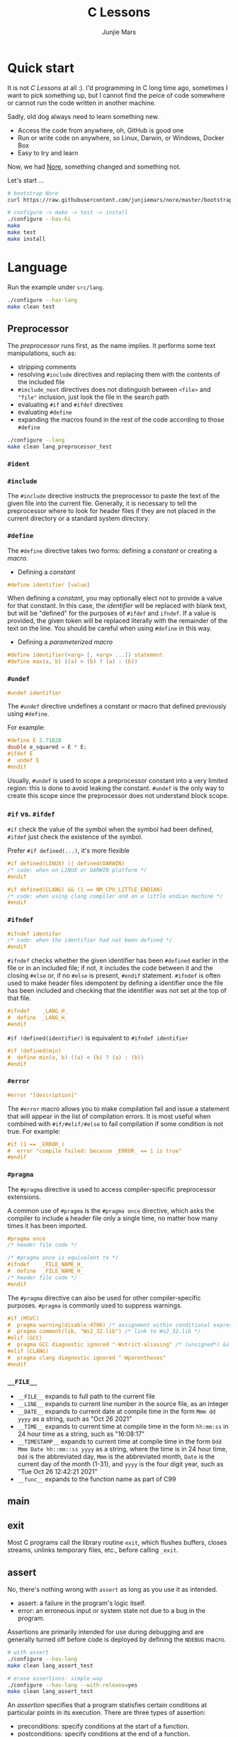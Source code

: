 #+TITLE: C Lessons
#+AUTHOR: Junjie Mars
#+STARTUP: overview
#+OPTIONS: num:nil toc:nil
#+REVEAL_HLEVEL: 2
#+REVEAL_SLIDE_NUMBER: h
#+REVEAL_THEME: moon
#+BEGIN_COMMENT
#+REVEAL_TRANS: cube
#+REVEAL_MARGIN: 0.1
#+REVEAL_MIN_SCALE: 0.2
#+REVEAL_MAX_SCALE: 1.5
#+END_COMMENT

@@html:<img src="https://github.com/junjiemars/c/actions/workflows/ci.yml/badge.svg" alt="clang, gcc and msvc"/>@@

* Quick start
  :PROPERTIES:
  :CUSTOM_ID: quick-start
  :END:

#+ATTR_HTML: :style text-align:left
It is not /C Lessons/ at all :). I'd programming in C long time ago,
sometimes I want to pick something up, but I cannot find the peice of
code somewhere or cannot run the code written in another machine.

#+REVEAL: split
#+ATTR_HTML: :style text-align:left
Sadly, old dog always need to learn something new.
- Access the code from anywhere, oh, GitHub is good one
- Run or write code on anywhere, so Linux, Darwin, or Windows, Docker Box
- Easy to try and learn

#+ATTR_HTML: :style text-align:left
Now, we had [[https://github.com/junjiemars/nore][Nore]], something changed and something not.

#+REVEAL: split
Let's start ...

#+BEGIN_SRC sh
# bootstrap Nore
curl https://raw.githubusercontent.com/junjiemars/nore/master/bootstrap.sh -sSfL | sh

# configure -> make -> test -> install
./configure --has-hi
make
make test
make install
#+END_SRC

* Language
	:PROPERTIES:
	:CUSTOM_ID: language
	:END:

Run the example under =src/lang=.
#+BEGIN_SRC sh
./configure --has-lang
make clean test
#+END_SRC

** Preprocessor
	 :PROPERTIES:
	 :CUSTOM_ID: language_preprocessor
	 :END:

The /preprocessor/ runs first, as the name implies. It performs some
text manipulations, such as:
- stripping comments
- resolving =#include= directives and replacing them with the contents
  of the included file
- =#include_next= directives does not distinguish between =<file>= and
  ="file"= inclusion, just look the file in the search path
- evaluating =#if= and =#ifdef= directives
- evaluating =#define=
- expanding the macros found in the rest of the code according to
  those =#define=

#+BEGIN_SRC sh
./configure --lang
make clean lang_preprocessor_test
#+END_SRC

*** =#ident=
		:PROPERTIES:
		:CUSTOM_ID: language_preprocessor_ident
		:END:

*** =#include=
		:PROPERTIES:
		:CUSTOM_ID: language_preprocessor_include
		:END:

The =#include= directive instructs the preprocessor to paste the text
of the given file into the current file. Generally, it is necessary to
tell the preprocessor where to look for header files if they are not
placed in the current directory or a standard system directory.

*** =#define=
		:PROPERTIES:
		:CUSTOM_ID: language_preprocessor_define
		:END:

The =#define= directive takes two forms: defining a /constant/ or
creating a /macro/.

- Defining a /constant/
#+BEGIN_SRC c
#define identifier [value]
#+END_SRC

When defining a /constant/, you may optionally elect not to provide a
value for that constant. In this case, the /identifier/ will be
replaced with blank text, but will be "defined" for the purposes of
=#ifdef= and =ifndef=. If a value is provided, the given token will be
replaced literally with the remainder of the text on the line. You
should be careful when using =#define= in this way.

- Defining a /parameterized macro/
#+BEGIN_SRC c
#define identifier(<arg> [, <arg> ...]) statement
#define max(a, b) ((a) > (b) ? (a) : (b))
#+END_SRC

*** =#undef=
		:PROPERTIES:
		:CUSTOM_ID: language_preprocessor_undef
		:END:

#+BEGIN_SRC c
#undef identifier
#+END_SRC

The =#undef= directive undefines a constant or macro that defined
previously using =#define=.

For example:
#+BEGIN_SRC c
#define E 2.71828
double e_squared = E * E;
#ifdef E
#  undef E
#endif
#+END_SRC

Usually, =#undef= is used to scope a preprocessor constant into a very
limited region: this is done to avoid leaking the constant.  =#undef=
is the only way to create this scope since the preprocessor does not
understand block scope.

*** =#if= vs. =#ifdef=
		:PROPERTIES:
		:CUSTOM_ID: language_preprocessor_if_vs_ifdef
		:END:

=#if= check the value of the symbol when the symbol had been defined,
=#ifdef= just check the existence of the symbol.

Prefer =#if defined(...)=, it's more flexible
#+BEGIN_SRC c
#if defined(LINUX) || defined(DARWIN)
/* code: when on LINUX or DARWIN platform */
#endif

#if defined(CLANG) && (1 == NM_CPU_LITTLE_ENDIAN)
/* code: when using clang compiler and on a little endian machine */
#endif
#+END_SRC

*** =#ifndef=
		:PROPERTIES:
		:CUSTOM_ID: language_preprocessor_ifndef
		:END:

#+BEGIN_SRC c
#ifndef identifer
/* code: when the identifier had not been defined */
#endif
#+END_SRC

=#ifndef= checks whether the given identifier has been =#defined=
earlier in the file or in an included file; if not, it includes the
code between it and the closing =#else= or, if no =#else= is present,
=#endif= statement. =#ifndef= is often used to make header files
idempotent by defining a identifier once the file has been included
and checking that the identifier was not set at the top of that file.

#+BEGIN_SRC c
#ifndef    _LANG_H_
#  define  _LANG_H_
#endif
#+END_SRC

=#if !defined(identifier)= is equivalent to =#ifndef identifier=

#+BEGIN_SRC c
#if !defined(min)
#  define min(a, b) ((a) < (b) ? (a) : (b))
#endif
#+END_SRC

*** =#error=
		:PROPERTIES:
		:CUSTOM_ID: language_preprocessor_error
		:END:

#+BEGIN_SRC c
#error "[description]"
#+END_SRC

The =#error= macro allows you to make compilation fail and issue a
statement that will appear in the list of compilation errors. It is
most useful when combined with =#if/#elif/#else= to fail compilation
if some condition is not true. For example:

#+BEGIN_SRC c
#if (1 == _ERROR_)
#  error "compile failed: because _ERROR_ == 1 is true"
#endif
#+END_SRC

*** =#pragma=
		:PROPERTIES:
		:CUSTOM_ID: language_preprocessor_pragma
		:END:

The =#pragma= directive is used to access compiler-specific
preprocessor extensions.


A common use of =#pragma= is the =#pragma once= directive, which asks
the compiler to include a header file only a single time, no matter
how many times it has been imported.

#+BEGIN_SRC c
#pragma once
/* header file code */

/* #pragma once is equivalent to */
#ifndef    _FILE_NAME_H_
#  define  _FILE_NAME_H_
/* header file code */
#endif
#+END_SRC

The =#pragma= directive can also be used for other compiler-specific
purposes. =#pragma= is commonly used to suppress warnings.

#+BEGIN_SRC c
#if (MSVC)
#  pragma warning(disable:4706) /* assignment within conditional expression */
#  pragma comment(lib, "Ws2_32.lib") /* link to Ws2_32.lib */
#elif (GCC)
#  pragma GCC diagnostic ignored "-Wstrict-aliasing" /* (unsigned*) &x */
#elif (CLANG)
#  pragma clang diagnostic ignored "-Wparentheses"
#endif
#+END_SRC

*** =__FILE__=
		:PROPERTIES:
		:CUSTOM_ID: language_preprocessor_file
		:END:

- =__FILE__= expands to full path to the current file
- =__LINE__= expands to current line number in the source file, as an integer
- =__DATE__= expands to current date at compile time in the form
  =Mmm dd yyyy= as a string, such as "Oct 26 2021"
- =__TIME__= expands to current time at compile time in the form
  =hh:mm:ss= in 24 hour time as a string, such as "16:08:17"
- =__TIMESTAMP__= expands to current time at compile time in the
  form =Ddd Mmm Date hh::mm::ss yyyy= as a string, where the time is
  in 24 hour time, =Ddd= is the abbreviated day, =Mmm= is the
  abbreviated month, =Date= is the current day of the month (1-31),
  and =yyyy= is the four digit year, such as "Tue Oct 26 12:42:21 2021"
- =__func__= expands to the function name as part of C99

** main
	 :PROPERTIES:
	 :CUSTOM_ID: language_main
	 :END:

** exit
	 :PROPERTIES:
	 :CUSTOM_ID: language_exit
	 :END:

Most C programs call the library routine =exit=, which flushes
buffers, closes streams, unlinks temporary files, etc., before calling
=_exit=.

** assert
	 :PROPERTIES:
	 :CUSTOM_ID: language_assert
	 :END:

No, there's nothing wrong with =assert= as long as you use it as
intended.
- assert: a failure in the program's logic itself.
- error: an erroneous input or system state not due to a bug in the
  program.

Assertions are primarily intended for use during debugging and are
generally turned off before code is deployed by defining the =NDEBUG=
macro.

#+BEGIN_SRC sh
# with assert
./configure --has-lang
make clean lang_assert_test

# erase assertions: simple way
./configure --has-lang --with-release=yes
make clean lang_assert_test
#+END_SRC

An /assertion/ specifies that a program statisfies certain conditions
at particular points in its execution. There are three types of
assertion:
- preconditions: specify conditions at the start of a function.
- postconditions: specify conditions at the end of a function.
- invariants: specify conditions over a defined region of a program.


The =static_assert= macro, which expands to the =_Static_assert_=,
a keyword added in C11 to provide compile-time assertion.

** enum
	 :PROPERTIES:
	 :CUSTOM_ID: language_enum
	 :END:

#+BEGIN_SRC c
enum [identifier] { enumerator-list };

enumerator = constant-expression;
#+END_SRC

=enumerator-list= is a comma-separated list, tailing comma permitted
since C99, =identifier= is optional. If =enumerator= is followed by
/constant expression/, its value is the value of that /constant
expression/. If =enumerator= is not followed by /constant-expression/,
its value is the value one greater than the value of the previous
enumerator in the same enumeration. The value of the first enumerator
if it does not use /constant-expression/ is zero.


Unlike =struct= and =union=, there are no forward-declared =enum= in
C.

** Error
	 :PROPERTIES:
	 :CUSTOM_ID: language_error
	 :END:

- /fail safe/ pertaining to a system or component that automatically
  places itself in a safe operating mode in the event of a failue: a
  traffic light that reverts to blinking red in all directions when
  normal operation fails.
- /fail soft/ pertaining to a system or component that continues to
  provide partial operational capability in the event of certain
  failues: a traffic light that continues to alternate between red and
  green if the yellow light fails. A static variable =errno=
  indicating the error status of a function call or object. These
  indicators are /fail soft/.
- /fail hard/ aka fail fast or fail stop. The reaction to a detected
  fault is to immediately halt the system. Termination is /fail hard/.

*** errno
	 :PROPERTIES:
	 :CUSTOM_ID: language_error_errno
	 :END:

Before C11, =errno= was a global variable, with all the inherent
disadvantages:
- later system calls overwrote earlier system calls;
- global map of values to error conditions (=ENOMEM=, =ERANGE=, etc);
- behavior is underspecified in ISO C and POSIX;
- technically =errno= is a /modifiable lvalue/ rather than a global
  variable, so expressions like =&errno= may not be well-defined;
- thread-unsafe;


In C11, =errno= is thread-local, so it is thread-safe.


Disadvantages of /Function Return Value/:
- functions that return error indicators cannot use return value for
  other uses;
- checking every function call for an error condition increases code
  stabilities by 30%-40%;
- impossible for library function to enforce that callers check for
  error condition.

*** strerror
		:PROPERTIES:
		:CUSTOM_ID: language_error_strerror
		:END:

=char * strerror(int errnum);=

Interprets the value of /errnum/, generating a string with a message
that describes the error condition as if set to =errno= by a function
of the library. The returned pointer points to a statically allocated
string, which shall not be modified by the program. Further calls to
this function may overwrite its content (particular library
implementations are not required to avoid data races). The error
strings produced by strerror may be specific to each system and
library implementation.

*** perror
		:PROPERTIES:
		:CUSTOM_ID: language_error_perror
		:END:


=void perror(const char *str);=

Interprets the value of =errno= as an error message, and prints it to
stderr (the standard error output stream, usually the console),
optionally preceding it with the custom message specified in /str/. If
the parameter str is not a null pointer, /str/ is printed followed by
a colon =:= and a space. Then, whether /str/ was a null pointer or
not, the generated error description is printed followed by a newline
character ='\n'=. =perror= should be called right after the error was
produced, otherwise it can be overwritten by calls to other functions.

** Function
	 :PROPERTIES:
	 :CUSTOM_ID: language_function
	 :END:

*** main
		:PROPERTIES:
		:CUSTOM_ID: language_function_main
		:END:

C90 =main()= declarations:
#+BEGIN_SRC c
int main(void);

int main(int argc, char **argv);

/* samed with above */
int main(int argc, char *argv[]);

/* classicaly, Unix system support a third variant */
int main(int argc, char **argv, char**envp);
#+END_SRC


C99 the value =return= from =main()=:
- the =int= return type may not be omitted.
- the =return= statement may be omitted, if so and =main()= finished,
  there is an implicit =return 0=.

In arguments:
- ~argc > 0~
- ~argv[argc] == 0~
- ~argv[0]~ through to ~argv[argc-1]~ are pointers to string whose
  meaning will be determined by the program.
- ~argv[0]~ will be a string containing the program's name or a null
  string if that is not avaiable.
- ~envp~ is not specified by POSIX but widely supported, =getenv= is
  the only one specified by the C standard, the =putenv=
	and ~extern char **environ~ are POSIX-specific.

*** Forward declaration

- call graph is cyclic
- cross more than one translation unit

** Macro
	 :PROPERTIES:
	 :CUSTOM_ID: language_macro
	 :END:

*** =#= macro operator
		:PROPERTIES:
		:CUSTOM_ID: language_macro_sharp
		:END:

Prefixing a macro token with =#= will quote that macro token. This
allows you to turn bare words in your source code into text
token. This can be particularly useful for writing a macro to convert
the member of =enum= from =int= into a string.

#+BEGIN_SRC c
enum COLOR { RED, GREEN, BLUE };
#define COLOR_STR(x) #x
#+END_SRC

*** =##= macro operator
		:PROPERTIES:
		:CUSTOM_ID: language_macro_sharp_sharp
		:END:

The =##= operator takes two separate tokens and pastes them together
to form a single identifier. The resulting identifier could be a
variable name, or any other identifier.

#+BEGIN_SRC c
#define DEFVAR(type, var, val) type var_##var = val

DEFVAR(int, x, 1); /* expand to: int var_x = 1; */
DEFVAR(float, y, 2.718); /* expand to: float var_y = 2.718; */
#+END_SRC

*** Expression
		:PROPERTIES:
		:CUSTOM_ID: language_macro_expression
		:END:

Expression-type macro will expand to expression, such as the following
macro definition
#+BEGIN_SRC c
#define double_v1(x) 2*x
#+END_SRC

But =double_v1= has drawback, call ~double_v1(1+1)*8~ expands to wrong
expression ~2*1+1*8~ .


Use parens to quoted input arguments and final expression:
#+BEGIN_SRC c
#define double_v2(x) (2*(x))
#+END_SRC

Now, it expands to ~(2*(1+1))*8~

But, =max= macro has side-effect that eval the argument twice
#+BEGIN_SRC c
#define max(a, b) ((a) > (b) ? (a) : (b))
#+END_SRC
when call it with ~max(a, b++)~ .

*** Block
		:PROPERTIES:
		:CUSTOM_ID: language_macro_block
		:END:

If the macro definition includes =;= statatment ending character, we
need to block it.

#+BEGIN_SRC c
#define incr(a, b)   \
    (a)++;           \
    (b)++;
#+END_SRC

Call it with
#+BEGIN_SRC c
int a=2, b=3;
if (a > b) incr(a, b);
#+END_SRC

just only =b= will be incremented. We can block it and convert it to
block-type macro.

#+BEGIN_SRC c
#define incr(a, b) { \
   (a)++; (b)++;     \
}
#+END_SRC

But the aboved block macro is not good enough: omit =;= is no
intitutive and the tailing =;= will wrong in some cases, such as

#+BEGIN_SRC c
int a = 2, b = 3;
if (a < b)
  incr(a, b); /* tailing ; */
else
  a *= 10;

/* expanded code, and should compile failed */
if (a < b)
  { (a)++; (b)++; };
else
  a *= 10;
#+END_SRC

=do { ... } while (0)= resolved those issues.
#+BEGIN_SRC c
#define incr(a, b) do { \
   (a)++; (b)++;        \
} while (0) /* no tailing ; */

/* expanded code */
if (a < b)
  do { (a)++; (b)++; } while (0); /* append ; */
else
  a *= 10;
#+END_SRC

*** Name clash
		:PROPERTIES:
		:CUSTOM_ID: language_macro_name_clash
		:END:

We can use same machinism like Lisp's ~(gensym)~ to rebind the input
arguments to new symbols.

*** Nested macro
		:PROPERTIES:
		:CUSTOM_ID: language_macro_nested_macro
		:END:

Macro name within another macro is called Nesting of Macro.

#+BEGIN_SRC c
#define SQUARE(x) ((x)*(x))
#define CUBE(x) (SQUARE(x)*(x))
#+END_SRC

*** Check expansion
		:PROPERTIES:
		:CUSTOM_ID: language_macro_check_expansion
		:END:

#+BEGIN_SRC c
cc -E <source-file>
#+END_SRC

** Pointer
	 :PROPERTIES:
	 :CUSTOM_ID: language_pointer
	 :END:

*** =&= and =*=
		:PROPERTIES:
		:CUSTOM_ID: language_pointer_address_of_and_dereference
		:END:

The =&= address of.

The =*= has two distinct meanings within C in relation to pointers,
depending on where it's used. When used within a /variable
declaration/, the value on the right hand side of the equals side
should be a /pointer value/ to an *address* in memory. When used with
an already /declared variable/, the =*= will *deference* the pointer
value, following it to the pointer-to place in memory, and allowing
the value stored there to be assigned or retrieved.

*** =sizeof= Pointer
		:PROPERTIES:
		:CUSTOM_ID: language_pointer_sizeof_pointer
		:END:

Depends on compiler and machine, all types of pointers on specified
machine and compiled via specified compiler has same the size,
generally occupy one machine word.

*** =const= Pointer
		:PROPERTIES:
		:CUSTOM_ID: language_pointer_const_pointer
		:END:

Threre is a technique known as the [[http://c-faq.com/decl/spiral.anderson.html][Clockwise/Spiral Rule]] enables any
C programmer to parse in their head any C declaration.

The first =const= can be either side of the type.
#+BEGIN_SRC c
const int * == int const *; /* pointer to const int */
const int * const == int const * const; /* const pointer to const int  */

#+END_SRC

- pointer to =const= object
  #+BEGIN_SRC c
  int v = 0x11223344;
  const int *p = &v;
  #+END_SRC

- =const= pointer to object
  #+BEGIN_SRC c
  int v1=0x11223344;
  int *const p1 = &v1;
  #+END_SRC

- =const= pointer to =const= object
 #+BEGIN_SRC c
  int v1=0x11223344;
  const int *const p = &v1;
  #+END_SRC

- pointer to pointer to =const= object
  #+BEGIN_SRC c
  const int **p;
  #+END_SRC

- pointer to =const= pointer to object
  #+BEGIN_SRC c
  int *const *p;
  #+END_SRC

- =const= pointer to pointer to object
  #+BEGIN_SRC c
  int* *const p;
  #+END_SRC

- pointer to =const= pointer to =const= object
  #+BEGIN_SRC c
  const int *const *p;
  #+END_SRC

- =const= pointer to pointer to =const= object
  #+BEGIN_SRC c
  const int **const p;
  #+END_SRC

- =const= pointer to =const= pointer to object
  #+BEGIN_SRC c
  int *const *const p;
  #+END_SRC

Run example:
#+BEGIN_SRC sh
./configure --has-lang
make clean lang_ptr_const_test
#+END_SRC

*** =volatile= Pointer
		:PROPERTIES:
		:CUSTOM_ID: language_pointer_volatile_pointer
		:END:

The =volatile= is to tell the compiler not to optimize the reference,
so that every read or write does not use the value stored in register
but does a real memory access.

#+BEGIN_SRC c
volatile int v1;
int *p_v1 = &v1; /* bad */
volatile int *p_v1 = &v1; /* better */
#+END_SRC

*** =restrict= Pointer
		:PROPERTIES:
		:CUSTOM_ID: language_pointer_restrict_pointer
		:END:

- =restrict= keyword had been introduced after c99
- It's only way for programmer to inform about an optimizations that
  compiler can make.

*** function Pointer
		:PROPERTIES:
		:CUSTOM_ID: language_pointer_function_pointer
		:END:

#+BEGIN_SRC c
return_type_of_fn (*fn)(type_of_arg1 arg1, type_of_arg2 arg2 ...);
#+END_SRC

- =void= Pointer
The =void*= is a catch all type for pointers to object types, via
~void~ pointer can get some ploymorphic behavior. see =qsort= in
=stdlib.h=

*** Dangling Pointer

Pointers that point to invalid addresses are sometimes called dangling
pointers.

*** Pointer decay
		:PROPERTIES:
		:CUSTOM_ID: language_pointer_pointer_decay
		:END:


Decay refers to the implicit conversion of an expression from an array
type to a pointer type. In most contexts, when the compiler sees an
array expression it converts the type of the expression from
/N-element array of T/ to /const pointer to T/ and set the value of
the expression to the address of the first element of the array.  The
exceptions to this rule are when an array is an operand of either the
=sizeof= or =&= operators, or the array is a string literal being used
as an initializer in a declaration. More importantly the term decay
signifies loss of type and dimension.

*** Pointer aliasing
		:PROPERTIES:
		:CUSTOM_ID: pointer-aliasing
		:END:

In computer programming, *aliasing* refers to the situation where the
same memory location can be accessed using different *names*.

** Storage
	 :PROPERTIES:
	 :CUSTOM_ID: language_storage
	 :END:

/Storage class/ in C decides the part of storage to be allocated for a
variable, it also determines the scope of a variable.  Memory and CPU
registers are types of locations where a variable's value can be
stored. There are four storage classes in C those are /automatic/,
/register/, /static/, and /external/.

Each [[#language_scope_declaration_and_definition][declaration]] can only have one of five /storage class specifier/:
=static=, =extern=, =auto=, =register= and =typedef=.

=typedef= storage class specifier does not reserve storage and is
called a storage class specifier only for syntatic convenience.

The general declaration that use a /storage class/ is show here:
~<storage-class-specifier> <type> <identifer>~

Living example:
#+BEGIN_SRC sh
./configure --has-lang
make clean lang_storage_test
#+END_SRC

*** Automatic storage class
		:PROPERTIES:
		:CUSTOM_ID: language_storage_automatic_storage_class
		:END:

=auto= storage class specifier denotes that an identifier has
/automatic duration/. This means once the scope in which the
identifier was defined ends, the object denoted by the identifier is
no longer valid.


Since all objects, not living in global scope or being declared
=static=, have /automatic duration/ by default when defined, this
keyword is mostly of historical interest and should not be used.
=auto= can't apply to parameter declarations. It is the default for
variable declared inside a function body, and is in fact a historic
leftover from C predecessor's B.

- /scope/: variable defined with =auto= storage class specifier are
  local to the [[#language_scope_function_scope][function scope]] or [[#block_scope][block scope]] inside which they are
  defined.
- /duration/: [[#language_duration][automatic]], till the end of the [[#language_scope_function_scope][function scope]] or [[#block_scope][block
  scope]] where the variable is defined
- /default initial value/: garbage value

*** Register storage class
		:PROPERTIES:
		:CUSTOM_ID: language_storage_register_storage_class
		:END:

Hints to the compiler that access to an object should as fast as
possible.Whether the compiler actually uses the hint is
implementation-defined; it may simply treat it as equivalent to
=auto=.

The compiler does make sure that you do not take the address of a
vairable with the register storage class.

The only property that is definitively different for all objects that
are declared with =register= is that they cannot have their address
computed.  Thereby =register= can be a good tool to ensure centain
optimizations:


#+BEGIN_SRC c
/* error: address of register variable requested */
register int i = 0x10;
int *p = &i;
#+END_SRC

=i= that can never alias because no code can pass its address to
another function where it might be changed unexpectedly


This property also implies that an array
#+BEGIN_SRC c
void decay(char *a);
register char a[] = { 0x11, 0x22, 0x33, 0x44, };
decay(a);
#+END_SRC

cannot decay into a pointer to its first element (i.e. turning into
=&a[0]=).  This means that the elements of such an array cannot be
accessed and the array itself cannot be passed to a function.

In fact, the only legal usage of an array declared with a =register=
storage class is the =sizeof= operator; Any other operator would
require the address of the first element of the array. For that
reason, arrays generally should not be declared with the =register=
keyword since it makes them useless for anything other than size
computation of the entire array, which can be done just as easily
without =register= keyword.

The =register= storage class is more appropriate for variables that
are defined inside a block and are accessed with high frequency.


- /scope/: [[#language_scope_function_scope][function scope]] or [[#block_scope][block scope]]
- /duration/: [[#language_duration][automatic]], till the end of [[#language_scope_function_scope][function scope]] or [[#block_scope][block scope]]
  in which the variable is defined
- /default initial value/: garbage value

*** Static storage class
		:PROPERTIES:
		:CUSTOM_ID: language_storage_static_storage_class
		:END:

The /static storge class/ serves different purposes, depending on the
location of the declaration in the file. =>=C99=, used in function
parameters to denote an array is expected to have a constant minimum
number of elements and a non-null parameter.


- /scope/: [[#language_scope_file_scope][file scope]] (confine the identifier to that /translation
  unit/ only) or [[#language_scope_function_scope][function scope]] (save data for use with the next call
  of a function)
- /duration/: [[#language_duration][static]]
- /default initial value/: 0

*** External storage class
		:PROPERTIES:
		:CUSTOM_ID: language_storage_external_storage_class
		:END:

=extern= keyword used to declare an object or function that is defined
elsewhere (and that has [[#language_linkage_external_linkage][external linkage]]). In general, it is used to
declare an object or function to be used in a module that is not the
one in which the corresponding object or function is defined.


- /scope/: global
- /duration/: [[#language_duration][static]]
- /default initial value/: 0

** Scope
	 :PROPERTIES:
	 :CUSTOM_ID: language_scope
	 :END:

In C, all identifiers are lexically (or statically) scoped.

The scope of a [[#language_scope_declaration_and_definition][declaration]] is the part of the code where the
declaration is seen and can be used. Note that this says nothing about
whether the object associated to the declaration can be accessed from
some other part of the code via another declaration. We uniquely
identify an object by its memory: the storage for a variable or the
function code.

Finally, note that a [[#language_scope_declaration_and_definition][declaration]] in a nested scope can hide a
declaration in an outer scope; but only if one of two has [[#language_linkage_no_linkage][no linkage]].


*** Declarations and Definitions
		:PROPERTIES:
		:CUSTOM_ID: language_scope_declaration_and_definition
		:END:

If neither the =extern= keyword nor an initializer are present, the
statement can be either a /declaration/ or a /definition/. It is up to
the compiler to analyse the modules of the program and decide.


- All /declarations/ with [[#language_linkage_no_linkage][no linkage]] are also /definitions/. Other
  /declarations/ are /definitions/ if they have an initializer.

- A [[#language_scope_file_scope][file scope]] variable /declaration/ without the [[#language_linkage_external_linkage][external linkage]]
  storage class specifier or initializer is a tentative /definition/.

- All /definitions/ are /declarations/ but not vice-versa.

- A /definition/ of an identifier is a /declaration/ for that
  identifier that: for an object, causes storage to be reserved for
  that object.



A /declaration/ specifies the interpretation and attributes of a set
of identifiers. A /definition/ of an identifier is a declaration for
that identifier that:
- for an object, causes storage to be reserved for that object;
- for a function, includes the function body;
- for an enumeration constant or typedef name, is the only declaration
  of the identifier.


In the following example we declared a function. Using =extern=
keyword is optional while declaring function. If we don't write
=exern= keyword while declaring function, it is automatically appended
before it.
#+BEGIN_SRC c
int add(int, int);
#+END_SRC

*** Block scope
		:PROPERTIES:
		:CUSTOM_ID: block_scope
		:END:

Every variable or function declaration that appears inside a block has
block scope. The scope goes from the declaration to the end of the
innermost block in which the declaration appears. Function parameter
declarations in function definitions (but not in prototypes) also have
block scope.  The scope of a parameter declaration therefore includes
the parameter declarations that appears after it.

*** Function scope
		:PROPERTIES:
		:CUSTOM_ID: language_scope_function_scope
		:END:

=goto <label>= is a bit special, which are implicitly declared at the
place where they appears, but they are visible throughout the
function, even if they appear inside a block.

/function prototype scope/ is the scope for function parameters that
appears inside a function prototype. It extends until the end of the
prototype. This scope exists to ensure that function parameters have
distinct names.

*** File scope
		:PROPERTIES:
		:CUSTOM_ID: language_scope_file_scope
		:END:

All vairables and functions defined ouside functions have /file
scope/.  They are visible from their [[#language_scope_declaration_and_definition][declaration]] until the end of the
file. Here, the term /file/ should be understood as the source file
being compiled, after all includes have been resolved.

** Duration
	 :PROPERTIES:
	 :CUSTOM_ID: language_duration
   :END:

Indicates whether the object associated to the [[#language_scope_declaration_and_definition][declaration]] persists
throughout the program's execution (/static/) or whether it is
allocated dynamically when the declaration's scope is entered
(/automatic/).


There are two kind of duration:
- automatic
- static

Within functions at [[#block_scope][block scope]], declarations without =extern= or
=static= have automatic duration. Any other declaration at [[#language_scope_file_scope][file scope]]
has static duration.

** Linkage
		:PROPERTIES:
		:CUSTOM_ID: language_linkage
		:END:

/Linkage/ describes how identifiers can or can not refer to the same
entity throughout the whole program or one single translation unit.

Living example:
#+BEGIN_SRC sh
./configure --has-lang
make clean lang_linkage_test
#+END_SRC

*** Translation unit
		:PROPERTIES:
		:CUSTOM_ID: language_linkage_translation_unit
		:END:

A /translation unit/ is the ultimate input to a C compiler from which
an object file is generated. In casual usage it is sometimes referred
to as a /compilation unit/. A translation unit roughly consists of a
source file after it has been processed by the C preprocessor, meaning
that header files listed in =#include= directives are literally
included, sections of code within =#ifdef= may be included, and macros
have been expanded.

*** No linkage
		 :PROPERTIES:
		 :CUSTOM_ID: language_linkage_no_linkage
		 :END:

A declaration with /no linkage/ is associated to an object that is not
shared with any other declaration. All declarations with /no linkage/
happen at [[#block_scope][block scope]]: all block scope declarations without the extern
storage class specifier have /no linkage/.

*** Internal linkage
		 :PROPERTIES:
		 :CUSTOM_ID: language_linkage_internal_linkage
		 :END:

/Internal linkage/ means that the variable must be
defined in your translation unit scope, which means it should either
be defined in any of the included libraries, or in the same file
scope. Within the translation unit, all declarations with /internal
linkage/ for the same identifier refer to the same object.

*** External linkage
		 :PROPERTIES:
		 :CUSTOM_ID: language_linkage_external_linkage
		 :END:

/External linkage/ means that the variable could be defined somewhere
else outside the file you are working on, which means you can define
it inside any other translation unit rather your current one. Within
the whole program, all declarations with /external linkage/ for the
same identifier refer to the same object.

*** Size type and Pointer difference types
		:PROPERTIES:
		:CUSTOM_ID: language_type_size_type_and_pointer_difference_type
		:END:

The C language specification include the /typedefs/ =size_t= and
=ptrdiff_t= to represent memory-related quantities. Their size is
defined according to the target processor's arithmetic capabilities,
not the memory capabilities, such as avaialable address space. Both of
these types are defined in the =<stddef.h>= header.

- =size_t= is an unsigned integeral type used to represent the size of
  any object in the particular implementation. The =sizeof= operator
  yields a value of the type =size_t=. The maximum size of =size_t= is
  provided via =SIZE_MAX=, a macro constant which is defined in the
  =<stdint.h>= header.

- =ptrdiff_t= is a signed integral type used to reprensent the
  difference between pointers. It is only guranteed to be valid
  against pointers of the same type.

- =ssize_t= is POSIX standard not C standard.

*** Literal suffix
		:PROPERTIES:
		:CUSTOM_ID: language_type_literal_suffix
		:END:

- =l= or =L= for =long=, such as =123l=, =3.14L=
- =f= for =float=, such as =2.718f=

** struct
	 :PROPERTIES:
	 :CUSTOM_ID: language_struct
	 :END:

A =struct= is a type consisting of a sequence of members whose storage
is allocated in order which the members were defined.

#+BEGIN_SRC c
struct optional_name { declaration_list; };
struct name;
#+END_SRC

Initialization, =sizeof= and === operator ignore the flexible array
member.

Run example
#+BEGIN_SRC c
./configure --has-lang
make clean lang_struct_test
#+END_SRC

*** Padding
	 :PROPERTIES:
	 :CUSTOM_ID: struct_padding
	 :END:

There may be unnamed padding between any two members of a struct or
after the last member, but not before the first member. The size of a
struct is at least as large as the sum of the sizes of its members.


#+BEGIN_SRC c
extern int a[]; /* the type of a is incomplete */
char a[4];      /* the type of a is now complete */

struct node {
  struct node *next; /* struct node is incomplete type at this point */
} /* struct node is now complete at this point */
#+END_SRC

** union
	 :PROPERTIES:
	 :CUSTOM_ID: language_union
	 :END:

A union is a type consisting of a sequence of members whose storage
overlaps.

#+BEGIN_SRC c
union optional_name { declaration_list; };
union name;
#+END_SRC

** Type
	 :PROPERTIES:
	 :CUSTOM_ID: language_type
	 :END:

*** Basic types
	 :PROPERTIES:
	 :CUSTOM_ID: basic_types
	 :END:

**** Integer
	 :PROPERTIES:
	 :CUSTOM_ID: basic_types_integer
	 :END:

All C types be represented as binary numbers in memory, the way how to
interprete those numbers is what type does.

C provides the four basic /arithmetic type specifiers/ =char=, =int=,
=float= and =double=, and the /modifiers/ =signed=, =unsigned=,
=short= and =long=.

=long= and =long int= are identical. So are =long long= and =long long
int=. In both case, the =int= is optional.

| specifier       | type            |
|-----------------+-----------------|
| =long long int= | =long long int= |
| =long long=     | =long long int= |
| =long=          | =long int=      |
|                 |                 |

*** Incomplete type
	 :PROPERTIES:
	 :CUSTOM_ID: incomplete_type
	 :END:

An incomplete type is an object type that lacks sufficent information
to determine the size of the object of that object, and an incomplete
type may be completed at some point in the translation unit.

- =void= cannot be completed.
- =[]= array type of unknown size, it can be completed by a later
  declaration that specifies the size.

** typedef
	 :PROPERTIES:
	 :CUSTOM_ID: language_typedef
	 :END:

#+BEGIN_SRC c
typedef type_specifier declarator;
typedef type_specifier declarator1, *declarator2, (*declarator3)(void);
#+END_SRC


The /typedef/ used to create an alias name for another types. As such,
it is often used to simplify the syntax of declaring complex data
structure consisting of /struct/ and /union/ types, but is just as
common in providing specific descriptive type names for integer types
of varying lengths. The C standard library and POSIX reserve the
suffix =_t=, for example as in =size_t= and =time_t=.


=#define= is a C directive which is also used to define the aliases
for various data types similar to =typedef= but with the following
differences:
- =typedef= is limited to givien symbolic names to types only where as
  =#define= can be used to define alias for values as well.
- =typedef= interpretation is performed by the compiler whereas
  =#define= statements are processed by the preprocessor.


Using =typedef= to hide =struct= is considered a bad idea in [[https://www.kernel.org/doc/html/latest/process/coding-style.html#typedefs][Linux
kernel coding style]]

Run =typedef= example
#+BEGIN_SRC sh
./configure --has-lang
make clean lang_typedef_test
#+END_SRC

** typeof

=typeof= operator is not C standard.

Run =typeof= example
#+BEGIN_SRC sh
./configure --has-lang
make clean lang_typeof_test
#+END_SRC

** cdecl
	 :PROPERTIES:
	 :CUSTOM_ID: cdecl
	 :END:

A declaration can have exactly one basic type. The [[#basic_types][basic types]] are
argumented with /derived types/, can C has three of them:
- ~function [(decl-list)] returning~: *()*
- ~array [number] of~: *[]*
- ~[const | volatile | restrict] pointer to~: ***

The /array of []/ and /function returning ()/ type operators have
higher precedence than /pointer to */.

** alloc
	 :PROPERTIES:
	 :custom_id: alloc
	 :END:

*** malloc
		:PROPERTIES:
		:custom_id: alloc-malloc
		:END:

Don't cast the result of malloc. It is unneccessary, as =void *= is
automatically and safely prompted to any other pointer type in this
case.  It adds clutter to the code, casts are not very easy to read
(especially if the pointer type is long).  It makes you repeat
yourself, which is generally bad.  It can hide an error, if you forgot
to include =<stdlib.h>=. This can crashes (or, worse, not cause a
crash until way later in some totally different part of the
code). Consider what happens if pointers and integers are differently
sized; then you're hiding a warning by casting and might lose bits of
your returned address. Note: as of C11 implicit functions are gone
from C, and this point is no longer relevant since there's no
automatic assumption that undeclared functions return =int=.

To add further, your code needlessly repeats the type information
(=int=) which can cause errors. It's better to dereference the pointer
being used to store the return value, to *lock* the two together:
=int*x = malloc(length * sizeof *x);= This also moves the =lengh= to
theront for increased visibility, and drops the redundant
parentheses with =sizeof()=; they are only needed when the argument is
a type name. Many people seem to not know or ignore this, which makes
their code more verbose. Remember: =sizeof= is not a function!

While moving length to the front may increase visibility in some rare
cases, one should also pay attention that in the general case, it
should be better to write the expression as:
=int *x = malloc*x * length);=
Compare with =malloc(sizeof *x * length * width)= vs.
=malloc(length * width * sizeof *x)= the second may overflow the
=length * width= when =length= and =width= are smaller types than
=size_t=.

*** calloc
	 :PROPERTIES:
	 :custom_id: alloc-calloc
	 :END:

=calloc= should zero intializes the allocated memory. Call =calloc= is
not necessarily more expensive.

*** realloc
	 :PROPERTIES:
	 :custom_id: alloc-realloc
	 :END:

** libc
	 :PROPERTIES:
	 :CUSTOM_ID: language_standard_libraries
	 :END:

The /C standard library/ is a standardized collection of header files
and library routines used to implement common operations.

** std
	 :PROPERTIES:
	 :CUSTOM_ID: language_std
	 :END:

There has an good answer of [[http://stackoverflow.com/questions/17206568/what-is-the-difference-between-c-c99-ansi-c-and-gnu-c-a-general-confusion-reg][What is the difference between C, C99, ANSI C and GNU C]]:
- Everything before standardization is generally called "K&R C", after
  the famous book, with Dennis Ritchie, the inventor of the C
  language, as one of the authors. This was "the C language" from
  1972-1989.
- The first C standard was released 1989 nationally in USA, by their
  national standard institute ANSI. This release is called C89 or
  ANSI-C. From 1989-1990 this was "the C language".
- The year after, the American standard was accepted internationally
  and published by ISO (ISO 9899:1990). This release is called
  C90. Technically, it is the same standard as C89/ANSI-C. Formally,
  it replaced C89/ANSI-C, making them obsolete. From 1990-1999, C90
  was "the C language".
- Please note that since 1989, ANSI haven't had anything to do with
  the C language. Programmers still speaking about "ANSI C" generally
  haven't got a clue about what it means. ISO "owns" the C language,
  through the standard ISO 9899.
- In 1999, the C standard was revised, lots of things changed (ISO
  9899:1999). This version of the standard is called C99. From
  1999-2011, this was "the C language". Most C compilers still follow
  this version.
- In 2011, the C standard was again changed (ISO 9899:2011). This
  version is called C11. It is currently the definition of "the C
  language".

*** headers

| name          | std | intro                                                                 |
|---------------+-----+-----------------------------------------------------------------------|
| assert.h      | C90 | conditionally compiled macro that compare its argument to zero        |
| ctype.h       | C90 | functions to determine the type contained in character data           |
| errno.h       | C90 | macros reporting error conditions                                     |
| float.h       | C90 | limits of float types                                                 |
| limits.h      | C90 | sizes of basic types                                                  |
| locale.h      | C90 | localization utilities                                                |
| math.h        | C90 | common mathematics functions                                          |
| setjmp        | C90 | nonlocal jumps                                                        |
| signal.h      | C90 | signal handling                                                       |
| stdarg.h      | C90 | variable arguments                                                    |
| stddef.h      | C90 | common macro definitions                                              |
| stdio.h       | C90 | input/output                                                          |
| stdlib.h      | C90 | general utilities: memory, program, string, random, algorithms        |
| string.h      | C90 | string handling                                                       |
| time.h        | C90 | time/date utilites                                                    |
|---------------+-----+-----------------------------------------------------------------------|
| iso646.h      | C95 | alternative operator spellings                                        |
| wchar.h       | C95 | extended multibyte and wide character                                 |
| wctype.h      | C95 | functions to determine the type contained in wide character utilities |
|---------------+-----+-----------------------------------------------------------------------|
| complex.h     | C99 | complex number arithmetic                                             |
| fenv.h        | C99 | floating-point environment                                            |
| inttypes.h    | C99 | format conversion of integer types                                    |
| stdbool.h     | C99 | macros for boolean types                                              |
| stdint.h      | C99 | Fixed-width integer types                                             |
| tgmath.h      | C99 | type-generic math                                                     |
|---------------+-----+-----------------------------------------------------------------------|
| stdalign.h    | C11 | alignas and alignof convenience macros                                |
| stdatomic.h   | C11 | atomic types                                                          |
| stdnoreturn.h | C11 | noreturn convenience macros                                           |
| threads.h     | C11 | thread library                                                        |
| uchar.h       | C11 | UTF-16/32 character utilities                                         |
|               |     |                                                                       |

** References
	 :PROPERTIES:
	 :CUSTOM_ID: language_references
	 :END:

- [[https://en.cppreference.com/w/c/language/history][History of C]]
- [[https://en.cppreference.com/w/c/language/basic_concepts][Basic concepts]]
- [[https://gcc.gnu.org/onlinedocs/cpp/Preprocessor-Output.html][Preprocessor Output]]
- [[http://c-faq.com/decl/spiral.anderson.html][Clockwise/Spiral Rule]]
- [[http://norswap.com/c_scope_duration_linkage/][C: Scope, Duration & Linkage]]
- [[http://stackoverflow.com/documentation/c/1108/pointers#t=201702060822544818513][Pointers]]
- [[http://stackoverflow.com/questions/1461432/what-is-array-decaying][What is array decaying?]]
- [[http://stackoverflow.com/questions/2524611/how-can-one-print-a-size-t-variable-portably-using-the-printf-family][printf size_t]]
- [[http://unixwiz.net/techtips/reading-cdecl.html][Steve Friedl's Unixwiz.net Tech Tips: Reading C type declarations]]
- [[https://cdecl.org/][cdecl]]
- [[https://en.wikibooks.org/wiki/C_Programming/Standard_libraries][wikibooks: C Programming/Standard libraries]]
- [[https://en.wikipedia.org/wiki/C11_(C_standard_revision)][wikipedia: C11 (C standard revision)]]
- [[https://en.wikipedia.org/wiki/C99][wikipedia: C99]]
- [[https://en.wikipedia.org/wiki/C_data_types][wikipedia: C data types]]
- [[https://en.wikipedia.org/wiki/Linkage_(software)][wikipedia: Linkage]]
- [[https://en.wikipedia.org/wiki/Maximal_munch][wikipedia: Maximal munch]]
- [[https://en.wikipedia.org/wiki/Pointer_aliasing][wikipedia: Pointer aliasing]]
- [[https://en.wikipedia.org/wiki/Translation_unit_(programming)][wikipedia: Translation unit]]
- [[https://en.wikipedia.org/wiki/Typedef][wikipedia: typedef]]
- [[https://github.com/nodejs/http-parser][http parser]]
- [[https://ptolemy.eecs.berkeley.edu/~johnr/tutorials/assertions.html][How to use assertions in C]]
- [[https://resources.sei.cmu.edu/asset_files/Presentation/2016_017_101_484207.pdf][Beyond errno Error Handling in C]]
- [[https://stackoverflow.com/questions/204476/what-should-main-return-in-c-and-c][What should main() return in C and C++?]]
- [[https://stackoverflow.com/questions/252780/why-should-we-typedef-a-struct-so-often-in-c][Why should we typedef a struct so often in C?]]
- [[https://stackoverflow.com/questions/3323445/what-is-the-difference-between-asm-asm-and-asm][What is the difference between 'asm', '__asm' and '__asm__'?]]
- [[https://www.bell-labs.com/usr/dmr/www/chist.html][The Development of the C Lanuage]]
- [[https://www.kernel.org/doc/html/latest/process/coding-style.html][Linux kernel coding style]]
- [[https://www.cs.rit.edu/~kar/pointers.on.c/index.html][Kenneth A.Reek: Pointers on C]]

* Compiler
** flex

*** References

- [[https://web.stanford.edu/class/archive/cs/cs143/cs143.1128/handouts/050%20Flex%20In%20A%20Nutshell.pdf][flex In A Nutshell]]

* x86
	:PROPERTIES:
	:CUSTOM_ID: x86
	:END:

While memory stores the program and data, the /Central Processing
Unit/ does all the work. The CPU has two parts: /registers/ and
/Arithmetic Logic Unit(ALU)/.  The ALU performs the actual
computations such as addtion and multiplication along with comparison
and other logical operations.

** Load
	 :PROPERTIES:
	 :CUSTOM_ID: load
	 :END:

/Load/ instructions read bytes into register. The source may be a
constant value, another register, or a location in memory.

#+BEGIN_SRC asm
;; load the constant 23 into register 4
R4 = 23

;; copy the contents of register 2 into register 3
R3 = R2

;; load char (one byte) starting at memory address 244 into register 6
R6 = .1 M[244]

;; load R5 with the word whose memory address is in R1
R5 = M[R1]

;; load the word that begins 8 bytes after the address in R1.
;; this is known as constant offset mode and is about the fanciest
;; addressing mode a RISC processor will support
R4 = M[R1+8]
#+END_SRC

** Store
	 :PROPERTIES:
	 :CUSTOM_ID: store
	 :END:

/Store/ instructions are basically the reverse of /load/ instructions:
they move values from registers back out to memory.

#+BEGIN_SRC asm
;; store the constant number 37 into the word beginning at 400
M[400] = 37

;; store the value in R6 into the word whose address is in R1
M[R1] = R6

;; store lower half-word from R2 into 2 bytes starting at address 1024
M[1024] = .2 R2

;; store R7 into the word whose address is 12 more than the address in R1
M[R1+12] = R7
#+END_SRC

** ALU
	 :PROPERTIES:
	 :CUSTOM_ID: ALU
	 :END:

#+BEGIN_SRC asm
;; add 6 to R3 and store the result in R1
R1 = 6 + R3

;; subtract R3 from R2 and store the result in R1
R1 = R2 - R3
#+END_SRC

** Branching
	 :PROPERTIES:
	 :CUSTOM_ID: branching
	 :END:

By default, the /CPU/ fetches and executes instructions from memory in
order, working from low memory to high. Branch instructions alter this
order.  Branch instructions test a condition and possibly change which
instruction should be executed next by changing the value of the /PC/
register. The operands in the test of a branch statement must be in
registers or constant values. Branches are used to implement control
structures like =if= as well as loops like =for= and =while=.

#+BEGIN_SRC asm
;; begin executing at address 344 if R1 equals 0
BEQ R1, 0, 344

;; begin executing at address 8 past current instruction if R2 less than R3
BLT R2, R3, PC+8

;; The full set of branch variants:
BLT ... ;; branch if first argument is less than second
BLE ... ;; less than or equal
BGT ... ;; greater than
BGE ... ;; greater than or equal
BEQ ... ;; equal
BNE ... ;; not equal

;; unconditional jump that has no test, but just immediately
;; diverts execution to new address
;; begin executing at address 2000 unconditionally: like a goto
JMP 2000

;; begin executing at address 12 before current instruction
JMP PC-12
#+END_SRC

** Type Convertion
	 :PROPERTIES:
	 :CUSTOM_ID: type_convertion
	 :END:

The types =char=, =short=, =int=, and =long= are all in the same
family, and use the same binary polynomial representation. C allows
you to freely assign between these types.

- broaden: When assigning from a smaller-sized type to a larger, there
  is no problem. All of the source bytes are copied and the remaining
  upper bytes in the destination are filled using what is called /sign
  extension/ -- the sign bit is extended across the extra bytes.
- narrow: Only copy the lower bytes and ignores the upper bytes.

Remember a floating point 1.0 has a completely different arrangement
of bits than the integer 1 and instruction are required to do those
conversions.

#+BEGIN_SRC asm
;; take bits in R2 that represent integer, convert to float, store in R1
R1 = ItoF R2

;; take bits in R4, convert from float to int, and store back in same Note
;; that converting in this direction loses information, the fractional
;; component is truncated and lost
R4 = FtoI R3
#+END_SRC

** Typecast
	 :PROPERTIES:
	 :CUSTOM_ID: typecast
	 :END:

A /typecast/ is a compile-time entity that instructs the compiler to
treat an expression differently than its declared type when generating
code for that expression.

- casting a /pointer/ from one type to another could change the offset
  was multiplied for pointer arithmetic or how many bytes were copied
  on a pointer dereference.
- some typecasts are actually [[#type_convertion][type conversions]]. A type conversion is
  required when the data needs to be converted from one representation
  to another, such as when changing an integer to floating point
  representation or vice versa.
- most often, a cast does affect the generated code, since the
  compiler will be treating the expression as a different type.

#+BEGIN_SRC c
int i;
((struct binky *)i)->b = 'A';
#+END_SRC

What does this code actually do at runtime? Why would your ever want
to do such a thing? The typecast is one of the reasons C is a
fundamentatlly unsafe launguage.

** Data Sizes
	 :PROPERTIES:
	 :CUSTOM_ID: data_sizes
	 :END:

| 16-bits    | Size (bytes) | Size (bits) |
|------------+--------------+-------------|
| Word       |            2 |          16 |
| Doubleword |            4 |          32 |
| Quadword   |            8 |          64 |
| Paragraph  |           16 |         128 |
| Kilobyte   |         1024 |        8192 |
| Megabyte   |    1,048,576 |     8388608 |

In computing, a /word/ is the natural unit of data used by a
particular processor design. A /word/ is a fixed-sized piece of data
handled as a unit by the instruction set or the hardware of the
processor. The number of bits in a word is an important characteristic
of any specific processor design or computer architecture.

** Registers

*** rsp

*** rbp

*** callq

#+BEGIN_SRC asm
pushq <address-of-after-callq>
#+END_SRC

*** retq

#+BEGIN_SRC asm
jmp <address-of-$rsp>
#+END_SRC

*** cmp

=cmp dst src= perfomans a substraction but does not store result. Such
as =sub dst src=.

| cmp dst, src                             | CF | PF | AF | ZF | SF | OF |
|------------------------------------------+----+----+----+----+----+----|
| unsigned src < unsigned dst              |  1 |    |    |    |    |    |
| parity of LSB is even                    |    |  1 |    |    |    |    |
| carry in the low nibble of (src-dst)     |    |    |  1 |    |    |    |
| 0, (i.e src == dst)                      |    |    |    |  1 |    |    |
| if MSB of (src-dst) == 1                 |    |    |    |    |  1 |    |
| sign bit of src != sign bit of (src-dst) |    |    |    |    |    |  1 |

*** jmp

| Jump | Description              | signed-ness | Flags              |
|------+--------------------------+-------------+--------------------|
| je   | jump if equal            |             | ZF = 1             |
| jg   | jump if greater          | signed      | ZF = 0 and SF = OF |
| jge  | jump if greater or equal | signed      | SF = OF            |
| jl   | jump if less             | signed      | SF != OF           |
| jle  | jump if less or equal    | signed      | ZF = 1 or SF != OF |

*** rflags

RFLAGS Register
| Bit(s) | Label | Description                                     |
|--------+-------+-------------------------------------------------|
|      0 | CF    | Carry Flag                                      |
|      1 | 1     | Reserved                                        |
|      2 | PF    | Parity Flag, set if LSB contains 1 is even bits |
|      3 | 0     | Reserved                                        |
|      4 | AF    | Auxiliary Carry Flag                            |
|      5 | 0     | Reserved                                        |
|      6 | ZF    | Zero Flag, set if result is zero                |
|      7 | SF    | Sign Flag, set MSB of result                    |
|      8 | TF    | Trap Flag                                       |
|      9 | IF    | Interrupt Enable Flag                           |
|     10 | DF    | Direction Flag                                  |
|     11 | OF    | Overflow Flag                                   |
|  12-13 | IOPL  | I/O Privilege Level                             |
|     14 | NT    | Nested Task                                     |
|     15 | 0     | Reserved                                        |
|     16 | RF    | Resume Flag                                     |
|     17 | VM    | Virtual-8086 Mode                               |
|     18 | AC    | Alignment Check / Access Control                |
|     19 | VIF   | Virtual Interrupt Flag                          |
|     20 | VIP   | Virtual Interrupt Pending                       |
|     21 | ID    | ID Flag                                         |
|  22-63 | 0     | Reserved                                        |

** Addressing
** References
	 :PROPERTIES:
	 :CUSTOM_ID: x86_references
	 :END:

- [[https://wiki.osdev.org][OS Dev]]
- [[http://asm.sourceforge.net/articles/linasm.html][Using Assembly Language in Linux]]
- [[https://www.cs.yale.edu/flint/cs421/papers/x86-asm/asm.html][Yale: x86 Assembly Guide]]
- [[https://www.cs.virginia.edu/~evans/cs216/guides/x86.html][Virginia: x86 Assembly Guide]]
- [[https://wiki.osdev.org/CPU_Registers_x86-64][CPU Registers x86-64]]
- [[https://software.intel.com/content/www/us/en/develop/articles/introduction-to-x64-assembly.html][Introduction to x64 Assembly]]
- [[https://www.amd.com/system/files/TechDocs/24594.pdf][AMD64 Architecutre Programmer's Manual]]
- [[https://www.csee.umbc.edu/~chang/cs313.s02/stack.shtml][C Function Call Conventions and the Stack]]
- [[https://cs61.seas.harvard.edu/site/2019/Asm/][Harvard CS 61-2019]]	
- [[https://wiki.osdev.org/Calling_Conventions#:~:text=The%20System%20V%20ABI%20is%20one%20of%20the,C%2C%20it%20must%20have%20a%20correct%20C%20prototype.][System V ABI Calling Conventions]]	

* Memory
	:PROPERTIES:
	:CUSTOM_ID: memory
	:END:

Run the examples under =src/memory=.
#+BEGIN_SRC sh
./configure --has-memory
make clean test
#+END_SRC

** Bits and Bytes
	 :PROPERTIES:
	 :CUSTOM_ID: memory-bits-and-bytes
	 :END:

*** Bits
		:PROPERTIES:
		:CUSTOM_ID: memory-bits-and-bytes-bits
		:END:

The smallest unit of memory is the /bit/.
A bit can be in one of two states: =on= vs. =off=,
or alternately, =1= vs. =0=.

Most computers don't work with bits individually, but instead group eight
bits together to form a /byte/. Eash byte maintains one eight-bit pattern.
A group of N bits can be arranged in 2^N different patterns.

Strictly speaking, a program can interpret a bit pattern any way it chooses.

*** Bytes
	 :PROPERTIES:
	 :CUSTOM_ID: memory-bits-and-bytes-bytes
	 :END:

The byte is sometimes defined as the /smallest addressable unit/ of memory.
Most computers also support reading and writting larger units of
memory: 2 bytes /half-words/ (sometimes known as a /short/ word)
and 4 byte /word/.

Most computers restrict half-word and word accesses to be /aligned/:
a half-word must start at an even address and a word must start at an
address that is a multiple of 4.

*** Shift
		:PROPERTIES:
		:CUSTOM_ID: memory-bits-and-bytes-shift
		:END:

Logical shift always fill discarded bits with 0s while arithmetic
shift fills it with 0s only for left shift, but for right shift it
copies the Most Significant Bit thereby preserving the sign of the
operand.


Left shift on unsigned integers, =x << y=
- shift bit-vector =x= by =y= positions
- throw away extra bits on left
- fill with 0s on right

Right shift on unsigned integers, =x >> y=
- shift bit-vector =x= right by =y= positions
- throw away extra bits on right
- fill with 0s on left


Left shift, =x << y=
- equivalent to multiplying by 2^y
- if resulting value fits, no 1s are lost

Right shift, =x >> y=
- logical shift for unsigned values, fill with 0s on left
- arithmetic shift for signed values
  - replicate most significant bit on left
  - maintains sign of =x=
- equivalent to =floor(2^y)=
  -	correct rounding towards 0 requires some care with signed numbers.
  -	=(unsigned)x >> y | ~(~0u >> y)=

** Basic Types
	 :PROPERTIES:
	 :CUSTOM_ID: memory-basic-types
	 :END:

*** Character
		:PROPERTIES:
		:CUSTOM_ID: memory-basic-types-character
		:END:

The ASCII code defines 128 characters and a mapping of those
characters onto the numbers 0..127. The letter 'A' is assigned 65 in the
ASCII table. Expressed in binary, that's 2^6 + 2^0 (64 + 1).
All standard ASCII characters have zero in the uppermost
bit (the *most significant* bit) since they only span the range 0..127.

*** Short Integer
		:PROPERTIES:
		:CUSTOM_ID: memory-basic-types-short-integer
		:END:


2 bytes or 16 bits. 16 bits provide 2^16 = 65536 patterns.
This number is known as /64k/, where /1k/ of something is 2^10 = 1024.
For non-negative numbers these patterns map to the numbers 0..65535. Systems
that are /big-endian/ store the most-significant byte at the lower address.
A /litter-endian/ (Intel x86) system arranges the bytes in the opposite
order. This means when exchanging data through files or over a network
between different endian machines, there is often a substantial amount of
/byte-swapping/ required to rearrange the data.

*** Long Integer
		:PROPERTIES:
		:CUSTOM_ID: memory-basic-types-long-integer
		:END:

4 bytes or 32 bits. 32 bits provide 2^32 = 4294967296
patterns. 4 bytes is the contemporary default size for an integer. Also
known as a /word/.

*** Fixed-point
		:PROPERTIES:
		:CUSTOM_ID: memory-basic-types-fixed-point
		:END:


*** Floating-point
		:PROPERTIES:
		:CUSTOM_ID: memory-basic-types-floating-point
		:END:

4,8, or 16 bytes. Almost all computers use the standard IEEE-754
representation for floating point numbers that is a system much more
complex than the scheme for integers. The important thing to note is
that the bit pattern for the floating point number 1.0 is not the same
as the pattern for integer 1. IEEE floats are in a form of scientific
notation.  A 4-byte float uses 23 bits for the mantissa, 8 bits for
the exponent, and 1 bit for the sign. Some processors have a special
hardware Floating Point Unit, FPU, that substantially speeds up
floating point operations.  With separate integer and floating point
processing units, it is often possible that an integer and a floating
point computation can proceed in parallel to an extent. The exponent
field contains 127 plus the true exponent for sigle-precision, or 1023
plus the true exponent for double precision. The first bit of the
mantissa is typically assumed to be 1._f_, where *f* is the field of
fraction bits.

|                  | sign   | exponent        | mantissa              |
|                  |        | (base 2 + 127)  | (base 2, 1/2, 1/4...) |
|                  |        | (base 2 + 1023) |                       |
|------------------+--------+-----------------+-----------------------|
| signle precision | 1 [31] | 8 [30-23]       | 23 [22-00]            |
| double precision | 1 [63] | 11 [62-52]      | 52 [51-00]            |

**** References
- [[https://codedocs.org/what-is/ieee-754][CodeDocs.org: IEEE754]]
- [[http://mathcenter.oxford.emory.edu/site/cs170/ieee754/][Emory University: The IEEE 754 Format]]

*** Record
		:PROPERTIES:
		:custom_id: memory-basic-types-record
		:END:

The size of a record is equal to at least the sum of the size
of its component fields. The record is laid out by allocating the components
sequentially in a contiguous block, working from low memory to high.
Sometimes a compiler will add invisible pad fields in a record to comply
with processor alignment rectrictions.

*** Array
		:PROPERTIES:
		:custom_id: memory-basic-types-array
		:END:

The size of an array is at least equal to the size of each element
multiplied by the number of components. The elements in the array are laid
out consecutively starting with the first element and working from low
memory to high. Given the base address of the array, the compiler can generate
constant-time code to figure the address of any element. As with records,
there may be pad bytes added to the size of each element to comply with
alignment retrictions.

*** Pointer
		:PROPERTIES:
		:custom_id: memory-basic-types-pointer
		:END:

A pointer is an address. The size of the pointer depends on the
range of addresses on the machine. Currently almost all machines use 4 bytes
to store an address, creating a 4GB addressable range. There is actually
very little distinction between a pointer and a 4 byte unsigned integer.
They both just store integers-- the difference is in whether the number is
/interpreted/ as a number or as an address.

*** Instruction
		:PROPERTIES:
		:custom_id: memory-basic-types-instruction
		:END:

Machine instructions themselves are also encoded using bit
patterns, most often using the same 4-byte native word size. The different
bits in the instruction encoding indicate things such as what type of
instruction it is (load, store, multiply, etc) and registers involved.

** Pointer Basics
	 :PROPERTIES:
	 :custom_id: memory-pointer-basics
	 :END:

*** Pointers and Pointees
		:PROPERTIES:
		:custom_id: memory-pointer-basics-pointers-and-pointees
		:END:

We use the term *pointee* for the thing that the pointer points to,
and we stick to the basic properties of the pointer/pointee relationship
which are true in all languages.

Allocating a pointer and allocating a pointee for it to point to are two
separate steps. You can think of the pointer/pointee structure are operating
at two levles. Both the levels must be setup for things to work.


*** Dereferencing
		:PROPERTIES:
		:custom_id: memory-pointer-basics-dereferencing
		:END:

The *dereference* operation starts at the pointer and follows its arrow
over to access its pointee. The goal may be to look at the pointee state
or to change the state.

The dereference operation on a pointer only works if the pointer has a
pointee: the pointee must be allocated and the pointer must be set to
point to it.

*** Pointer Assignment
		:PROPERTIES:
		:custom_id: memory-pointer-basics-pointer-assignment
		:END:

/Pointer assignment/ between two pointers makes them point to the same
pointee. Pointer assignment does not touch the pointees. It just changes
one pointer to have the same refrence as another pointer. After pointer
assignment, the two pointers are said to be /sharing/ the pointee.

** C Array
	 :PROPERTIES:
	 :custom_id: memory-c-array
	 :END:

A C array is formed by laying out all the elements contiguously
in memory from low to high.
The array as a whole is referred to by the address of the first element.


The programmer can refer to elements in the array with the simple =[]= syntax
such as =intArray[1]=. This scheme works by combing the base address of
the array with the simple arithmetic.
Each element takes up a fixed number of bytes known at compile-time.
So address of the _nth_ element in the array (0-based indexing) will be
at an offset of =(n * element_size)= bytes from the base address of the whole
array.


*** [] Operator
		:PROPERTIES:
		:custom_id: memory-c-array-[]-operator
		:END:

The square bracket syntax =[]= deals with this address arithmetic for you, but
it's useful to know what it's doing. The =[]= multiplies the integer index by
the element size, adds the resulting offset to the array base address, and finally
deferences the resulting pointer to get to the desired element.


#+BEGIN_SRC c
a[3] == *(a + 3);
a+3 == &a[3];

a[b] == b[a];
#+END_SRC


The C standard defines the =[]= operator as follows:
=a[b] => *(a+b)=, and =b[a] => *(b+a) => *(a+b)=, so =a[b] == b[a]=.


In a closely related piece of syntax, adding an integer to a pointer
does the same offset computation, but leaves the result as a pointer.
The square bracket syntax dereferences that pointer to access
the /nth/ element while the =+= syntax just computes the pointer
to the /nth/ element.


Any =[]= expression can be written with the =+= syntax instead. We just need
to add in the pointer dereference. For most purposes, it's easiest
and most readable to use the =[]= syntax. Every once in a
while the =+= is convenient if you needed a pointer to the element
instread of the element itself.


*** Pointer++
		:PROPERTIES:
		:custom_id: memory-c-array-pointer++
		:END:


If =p= is a pointer to an element in an array, then =(p+1)= points to the
next element in the array. Code can exploit this using the construct =p++= to
step a pointer over the elements in an array. It doesn't help readability any.


*** Pointer Type Effects
		:PROPERTIES:
		:custom_id: memory-c-array-pointer-type-effects
		:END:

Both =[]= and =++= implicitly use the compile time type of the pointer to
compute the element size which effects the offset arithmetic.


#+BEGIN_SRC c
	int *p;
	p = p + 12; /* p + (12 * sizeof(int)) */

	p = (int*) ((char*)p + 12); /* add 12 sizeof(char) */
#+END_SRC

Each =int= takes 4 bytes, so at runtime the code will effectively
increment the address in =p= by 48. The compiler figures all this out
based on the type of the pointer.


*** Arithmetic on a void pointer
		:PROPERTIES:
		:custom_id: memory-c-array-arithmetic-on-a-void-pointer
		:END:


What is =sizeof(void)=? Unknown! Some compilers assume that it should be
treat it like a =(char*)=, but if you were to depend on this you would be
creating non-portable code.

Note that you do not need to cast the result back to =(void*)=, a =(void*)= is
the /universal recipient/ of pinter type and can be freely assigned
any type of pointer.


*** Arrays and Pointers
		:PROPERTIES:
		:custom_id: memory-c-array-arrays-and-pointers
		:END:

One effect of the C array scheme is that the compiler
does not meaningfully distinguish between arrays and pointers.

*** Array Names are const
		:PROPERTIES:
		:custom_id: memory-c-array-array-names-are-const
		:END:

One subtle distinction between an array and a pointer,
is that the pointer which represents the base address of an array
cannot be changed in the code. Technically, the array base
address is a =const= pointer. The constraint applies to
the name of the array where it is declared in the code.


*** Dynamic Arrays
		:PROPERTIES:
		:custom_id: memory-c-array-dynamic-arrays
		:END:

Since arrays are just contiguous areas of bytes, you can allocate your
own arrays in the heap using =malloc=. And you can change the size of
the =malloc=ed array at will at run time using =realloc=.


*** Passing multidimensional arrays to a function
		:PROPERTIES:
		:custom_id: memory-c-array-passing-multidimensional-arrays-to-a-function
		:END:


*** Iteration
		:PROPERTIES:
		:custom_id: memory-c-array-iteration
		:END:

Row-major order, so load =a[0][0]= would potentially load =a[0][1]=,
but load =a[1][0]= would generate a second cache fault.

** Stack Implementation
	 :PROPERTIES:
	 :custom_id: memory-stack-implementation
	 :END:

Writing a generic container in pure C is hard, and it's hard for two reasons:

The language doesn't offer any real support for /encapsulation/ or
/information hiding/. That means that the data structures expose information
about /internal representation/ right there in the interface file
for everyone to see and manipulate. The best we can do is document
that the data structure should be treated as an abstract data type,
and the client shouldn't directly manage the fields. Instead, he should just
rely on the fuctions provided to manage the internals for him.

C doesn't allow data types to be passed as parameters. That means a generic
container needs to manually manage memory in terms of the client element size,
not client data type. This translates to a bunch of =malloc=, =realloc=,
=free=, =memcpy=, and =memmove= calls involving =void*=.

** Endian
	 :PROPERTIES:
	 :custom_id: memory-endian
	 :END:

Endianness refers to the sequential order used to numerically interpret
/a range of bytes/ in /computer memory/ as larger, composed word value.
It also describes the order of byte transmission over a **digital link**.

However, if you have a 32-bit register storing a 32-bit value, it makes no
to talk about endianness. The righmost bit is the least significant bit,
and the leftmost bit is the most significant bit.


*** Big Endian
		:PROPERTIES:
		:custom_id: memory-endian-big-endian
		:END:

#+CAPTION: Big Endian
#+NAME: fig:big-endian
[[file:src/memory/big-endian.png]]


*** Little Endian
		:PROPERTIES:
		:custom_id: memory-endian-little-endian
		:END:

#+CAPTION: Little Endian
#+NAME: fig:little-endian
[[file:src/memory/little-endian.png]]


The little-endian system has the property that the same value can be read
from memory at different lengths without using different addresses.
For example, a 32-bit memory location with content 4A 00 00 00 can be read
at the same address as either 8-bit (value = 4A), 16-bit (004A), 24-bit
(00004A), or 32-bit (0000004A), all of which retain the same numeric value.

*** Bit Swapping
		:PROPERTIES:
		:custom_id: memory-endian-bit-swapping
		:END:

Some CPU instruction sets provide native support for endian swapping,
such as /bswap/ (x86 and later), and /rev/ (ARMv6 and later).

Unicode text can optionally start with a /byte order mark/ (BOM) to
signal the endianness of the file or stream. Its code point is *U+FEFF*.
In UTF-32 for example, a big-endian file should start with =00 00 FE FF=;
a little endian should start with =FF FE 00 00=.

Endianness doesn't apply to everything. If you do bitwise or bitshift
operations on an int you don't notice the endianness.

TCP/IP are defined to be big-endian. The multi-byte integer representation
used by the TCP/IP protocols is sometimes called /network byte order/.

In =<arpa/inet.h>=:
- =htons()= reorder the bytes of a 16-bit unsigned value from processor order
 to network order, the macro name can be read as "host to network short."
- =htonl()= reorder the bytes of a 32-bit unsigned value from processor order
	to network order, the macro name can be read as "host to network long."
- =ntohs()= reorder the bytes of a 16-bit unsigned value from network order to processor order,
	the macro name can be read as "network to host short."
- =ntohl()= reorder the bytes of a 32-bit unsigned value from network order to
 processor order. The macro name can be read as "network to host long

*** Tools
		:PROPERTIES:
		:custom_id: memory-endian-tools
		:END:

- =hexdump= on Unix-like system

** Memory Model
	 :PROPERTIES:
	 :custom_id: memory-memory-model
	 :END:

The only thing that C must care about is the type of the object
which a pointer addresses.
Each pointer type is derived from another type, its base type,
and each such derived type is a distinct new type.

** Memory Copy

** References
	 :PROPERTIES:
	 :custom_id: memory-references
	 :END:

- [[http://cslibrary.stanford.edu/106/][Pointer Basics]]
- [[http://mjfrazer.org/mjfrazer/bitfields/][How Endianness Effects Bitfield Packing]]
- [[http://stackoverflow.com/documentation/c/322/arrays#t=20170207121645271737][Arrays]]
- [[http://steve.hollasch.net/cgindex/coding/ieeefloat.html][IEEE Standard 754 Floating Point Numbers]]
- [[http://www.catb.org/esr/structure-packing/][The Lost Art of C Structure Packing]]
- [[https://betterexplained.com/articles/understanding-big-and-little-endian-byte-order/)][Understanding Big and Little Endian Byte Order]]
- [[https://clang.llvm.org/docs/AddressSanitizer.html][Clang: Address Sanitizer]]
- [[https://en.wikipedia.org/wiki/Arithmetic_shift][Arithmetic shift]]
- [[https://en.wikipedia.org/wiki/Endianness][Endianness]]
- [[https://en.wikipedia.org/wiki/Logical_shift][Logical shift]]
- [[https://see.stanford.edu/Course/CS107][Programming Paradigms]]
- [[https://see.stanford.edu/materials/icsppcs107/07-Arrays-The-Full-Story.pdf][The Ins and Outs of C Arrays]]
- [[https://stackoverflow.com/questions/4306186/structure-padding-and-packing][Structure padding and packing]]
- [[https://stackoverflow.com/questions/605845/do-i-cast-the-result-of-malloc][Do I cast the result of malloc]]
- [[https://stackoverflow.com/questions/7622/are-the-shift-operators-arithmetic-or-logical-in-c][Are the shift operators arithmetic or logical in C?]]
- [[https://www.cs.umd.edu/class/sum2003/cmsc311/Notes/Data/endian.html][Big and Little Endian]]
- [[https://www.embedded.com/optimizing-memcpy-improves-speed/][Optimizing Memcpy improves speed]]
- [[https://www.ibm.com/developerworks/aix/library/au-endianc/index.html?ca=drs-)][Writing endian-independent code in C]]

* CPU
	:PROPERTIES:
	:CUSTOM_ID: cpu
	:END:

** cpuid
** Cache

*** Check cache line

- Linux
#+BEGIN_SRC sh
ll /sys/devices/system/cpu/cpu0/cache/
cat /sys/devices/system/cpu/cpu0/cache/cherency_line_size
#+END_SRC
- Windows
#+BEGIN_SRC cmd
wmic cpu list
wmic cpu get
wmic cpu get L2CacheSize, L2CacheSpeed
#+END_SRC

*** References
- [[https://www.linuxjournal.com/article/7105][Understanding Caching]]
- [[https://software.intel.com/en-us/articles/efficient-use-of-tiling][Efficient use of Tiling]]

** Timing

#+BEGIN_SRC sh
time ls /tmp
# ...
# ls -G /tmp  0.00s user 0.00s system 73% cpu 0.003 total
#+END_SRC

=real= refers to actual elapsed time, =user= and =sys= refer to CPU
time used only by the process.

- =real= is wall clock time.
- =user= is the amount of CPU time spent in user-mode code within the
  process.
- =sys= is the amount of CPU time spent in the kernel within the
  process.

=user+sys= is the actual all CPU time the process used.

* POSIX
* Library
	:PROPERTIES:
	:CUSTOM_ID: library
	:END:

** Static Library
** Shared Library
** Library References
	 :PROPERTIES:
	 :CUSTOM_ID: library_references
	 :END:

- [[https://en.wikipedia.org/wiki/Dynamic-link_library][Dynamic-link library]]
- [[https://en.wikipedia.org/wiki/Static_library][Static library]]

* ELF
	:PROPERTIES:
	:CUSTOM_ID: elf
	:END:

** References
- [[http://www.skyfree.org/linux/references/ELF_Format.pdf][Executable and Linkable Format (ELF)]]
- [[https://linux-audit.com/elf-binaries-on-linux-understanding-and-analysis/#:~:text=ELF%2520is%2520the%2520abbreviation%2520for%2520Executable%2520and%2520Linkable,compiler%2520or%2520linker%2520and%2520are%2520a%2520binary%2520format.][The 101 of ELF files on Linux: Understanding and Analysis]]
- [[https://developer.apple.com/library/archive/documentation/Performance/Conceptual/CodeFootprint/Articles/MachOOverview.html][Apple: Overview of the Mach-O Executable Format]]

* OS
	:PROPERTIES:
	:CUSTOM_ID: os
	:END:

** References
- [[https://0xax.gitbooks.io/linux-insides/content/][gitbooks: Linux Inside]]
- [[http://oliveryang.net/2015/09/pitfalls-of-TSC-usage/][Time stamp counter]]

* Flex & Bison
	:PROPERTIES:
	:CUSTOM_ID: flex_and_bison
	:END:

#+BEGIN_QUOTE
The asteriod to kill this dinosaur is still in orbit. -- Lex Manual Page
#+END_QUOTE

** References
- [[http://dinosaur.compilertools.net][The Lex & Yacc Page]]

* Unicode
	:PROPERTIES:
	:CUSTOM_ID: unicode
	:END:

** References

- [[http://www.ibm.com/developerworks/library/l-linuni/][Linux Unicode programming]]
- [[http://www.joelonsoftware.com/articles/Unicode.html][The Absolute Minimum Every Software Developer Absolutely, Positively Must Know About Unicode and Character Set]]
- [[https://en.wikipedia.org/wiki/UTF-8][Wikipedia: UTF-8]]

* IO
	:PROPERTIES:
	:CUSTOM_ID: io
	:END:

** Stream
	 :PROPERTIES:
	 :CUSTOM_ID: stream
	 :END:

Streams are a portable way of reading and writing data. They provide a
flexible and efficient means of I/O.

A Stream is a file or a physical device (e.g. printer or monitor)
which is manipulated with a pointer to the stream.

There exists an internal C data structure, =FILE=, which represents
all streams and is defined in =stdio.h=.

Stream I/O is /buffered/: That is to say a fixed /chunk/ is read from
or written to a file via some temporary storage area (the buffer).

*** Predefined streams
		:PROPERTIES:
		:CUSTOM_ID: predefined-streams
		:END:

There are =stdin=, =stdout=, and =stderr= predefined streams.

*** Redirection
		:PROPERTIES:
		:CUSTOM_ID: redirection
		:END:

- =>=: redirect =stdout= to a file;
- =<=: redirect =stdin= from a file to a program;
- =|=: puts =stdout= from one program to =stdin= of another.

** Buffered vs. Unbuffered
	 :PROPERTIES:
	 :CUSTOM_ID: buffered-vs-unbuffered
   :END:

All =stdio.h= functions for reading from =FILE= may exhibit either
/buffered/ or /unbuffered/ behavior, and either /echoing/ or
/non-echoing/ behavior.

The standard library function =setvbuf= can be used to enable or
disable buffering of IO by the C library. There are three possible
modes: /block buffered/, /line_buffered/, and /unbuffered/.

*** Buffered
		:PROPERTIES:
		:CUSTOM_ID: buffered
		:END:

Buffered output streams will accumulate write result into immediate
buffer, sending it to the OS file system only when enough data has
accumulated (or =flush()= is requested).

C RTL buffers, OS buffers, Disk buffers.

The function =fflush()= forces a write of all buffered data for the
given output or update stream via the stream's underlying write
function.  The open status of the steam is unaffected.

The function =fpurge()= erases any input or output buffered in the
given steam. For output streams this discards any unwritten output.
For input streams this discards any input read from the underlying
object but not yet obtained via =getc()=; this includes any text
pushed back via =ungetc()=

*** Unbuffered
		:PROPERTIES:
		:CUSTOM_ID: unbuffered
		:END:

Unbuffered output has nothing to do with ensuring your data reaches
the disk, that functionality is provided by =flush()=, and works on
both buffered and unbuffered steams. Unbuffered IO writes don't
gurantee the data has reached the physical disk.

 =close()= will call =flush()=.

The =open= system call is used for opening an unbuffered file.

** ASCII vs. Binary
	 :PROPERTIES:
	 :CUSTOM_ID: ascii-vs-binary
	 :END:

*** ASCII

Terminals, keyboards, and printers deal with character data. When you
want to write a number like =1234= to the screen, it must be converted
to four characters ={'1', '2', '3', '4'}= and written. Similarly, when
you read a number from the keyboard, the data must be converted from
characters to integers. This is done by the =sscanf= routine.

*** Binary

Binary files require no conversion. They also generally take up less
space than ASCII files. The drawback is that they cannot be directly
printed on a terminal or printer.

** References
	 :PROPERTIES:
	 :CUSTOM_ID: io-references
	 :END:

- [[https://en.wikipedia.org/wiki/ASCII][ASCII]]
- [[https://stackoverflow.com/questions/20342772/buffered-and-unbuffered-inputs-in-c][Buffered and Unbuffered inputs in C]]
- [[https://users.cs.cf.ac.uk/Dave.Marshall/C/node18.html][Input and Output:stdio.h]]
- [[https://en.wikipedia.org/wiki/Printf_format_string][printf format string]]

* Network

** DNS
	 :PROPERTIES:
	 :CUSTOM_ID: network-dns
	 :END:

=simple.c= using =getaddrinfo()= API call to query name.

=query.c= using domain name protocol to query name directly without =-lresolv= library.

** TIL

- =getaddrinfo()= is a POSIX.1g extension and is not available in pure C99,
on Linux, so We need =-D_GNU_SOURCE= if =-std=c99= be specified (see
[[https://github.com/droe/sslsplit/issues/2][c99 does not define getaddrinfo]]).
- =socklen_t= represents the size of an address structure, see [[https://yarchive.net/comp/linux/socklen_t.html][Linus
  Torvalds talk about socklen_t]].

** HTTP
** References
		:PROPERTIES:
		:CUSTOM_ID: dns-refrences
		:END:

- [[https://www.ietf.org/rfc/rfc1034.txt][RFC 1034: DOMAIN NAMES - CONCEPTS AND FACILITIES]]
- [[https://www.ietf.org/rfc/rfc1035.txt][RFC 1035: DOMAIN NAMES - IMPLEMENTATION AND SPECIFICATION]]
- [[https://tools.ietf.org/html/rfc1536][RFC 1536: Common DNS Implementation Errors and Suggested Fixes]]
- [[http://www.linuxhowtos.org/C_C++/socket.htm][Sockets Tutorial]]
- [[https://www.w3.org/Protocols/rfc2616/rfc2616-sec6.html][RFC 26116: HTTP Response]]

* Parallel

** OpenMP
*** References
- [[https://en.wikipedia.org/wiki/OpenMP][wikipedia]]
- [[https://www.openmp.org/][Office site]]

** Pthread
*** References
- [[https://computing.llnl.gov/tutorials/pthreads/][POSIX Threads Programming]]

* Algorithm

** Hash
** Algorithm References
- [[http://www.cse.yorku.ca/~oz/hash.html][Hash Functions]]

* Regex
	:PROPERTIES:
	:CUSTOM_ID: regex
	:END:

In POSIX-Extended regular expressions, all characters match themselves
 except for the following special characters: =.[{}()\*+?|^$=

* WebAssembly

Run example in browser:
#+BEGIN_SRC javascript
// directly call, shorten version
Module._sum(10, 0);
// ccall
Module.ccall('sum', 'number', ['number', 'number'], [10, 0]);
#+END_SRC


- [[https://developer.mozilla.org/en-US/docs/WebAssembly][MDN: WebAssembly]]
- [[https://github.com/mdn/webassembly-examples][MDN: webassembly-examples]]
- [[https://emscripten.org/index.html][emscripten]]

* Tools
  :PROPERTIES:
  :CUSTOM_ID: tools
  :END:

** Display Dependents of Executable
	 :PROPERTIES:
	 :CUSTOM_ID: display_dependents_of_exeutable
	 :END:

| OS      | name    | command line              |
|---------+---------+---------------------------|
| MacOS   | otool   | otool -L <bin>            |
| Linux   | objdump | objdump -p <bin>          |
|         | ldd     | ldd <bin>                 |
| Windows | dumpbin | dumpbin -dependents <bin> |
|         |         |                           |

** Read ELF Format
	 :PROPERTIES:
	 :CUSTOM_ID: read-elf-format
	 :END:

/readelf/ displays information about one or more ELF format object
files.

This /readelf/ program performs a similar function to /objdump/ but it
goes into more detail and it exists independently of the BFD library,
so if there is a bug in BFD then /readelf/ will not be affected.

On Darwin, there are no readelf, but we can use /otool/ do the trick.

| OS      | name   | command line   |
|---------+--------+----------------|
| MacOS   | otool  | otool -l <bin> |
| Linux   | reaelf | readelf <bin>  |
| Windows |        |                |

** Metainformation about Libraries

=pkg-config=

** Display Symbol Table
	 :PROPERTIES:
	 :CUSTOM_ID: display-symbol-table
	 :END:

On Unix-like platform, there are /nm/ program can view the symbol
table in a executable.

| OS    | name | command line |
|-------+------+--------------|
| MacOS | nm   | nm <bin>     |
|       |      | nm -m <bin>  |
| Linux | nm   | nm <bin>     |

** Remove symbols
	 :PROPERTIES:
	 :CUSTOM_ID: remove-symbols
	 :END:

| OS    | name  | command line |
|-------+-------+--------------|
| MacOS | strip | nm <bin>     |
| Linux | strip | nm <bin>     |

** Disassembly

| OS    | name    | command line     |
|-------+---------+------------------|
| MacOS | otool   | otool -tV <bin>  |
| Linux | objdump | objdump -d <bin> |
|       |         |                  |

** Hex Dump

| OS     | name      | command line   |
|--------+-----------+----------------|
| MacOS  | hexdump   | hexdump <file> |
| Linux  | hexdump   | hexdump <file> |
| Window |           |                |
| Emacs  | hexl-mode |                |
|        |           |                |

** Trace System Call
	 :PROPERTIES:
	 :CUSTOM_ID: trace-system-call
	 :END:

| OS    | name   | command line                  |
|-------+--------+-------------------------------|
| MacOS | dtruss | dtruss <bin>                  |
| Linux | strace | strace -o <out-file> -C <bin> |

** Kernel Trace

- MacOSX: =ktrace=

** Memory Leak Detection
	 :PROPERTIES:
	 :CUSTOM_ID: memory-leak-detection
	 :END:

*** =valgrind=
*** =sanitize=

**** References
- [[https://clang.llvm.org/docs/AddressSanitizer.html][Clang: AddressSanitizer]]

** Debugger
	 :PROPERTIES:
	 :CUSTOM_ID: debugger
	 :END:

*** Environment

| *example*                   | *command*                                             |
|-----------------------------+-------------------------------------------------------|
| set working directory       | *(lldb)* platform settings -w <pwd>                   |
|                             | *(gdb)* cd <pwd>                                      |
|                             |                                                       |
| list /env/ vars             | *(lldb)* =env=                                        |
|                             | *(lldb)* =settings show target.env-vars=              |
|                             |                                                       |
| set /env/ var               | *(lldb)* =env XXX=zzz=                                |
|                             | *(lldb)* =settings set target.env-vars XXX=aa YYY=bb= |
|                             | *(gdb)* =set env XXX=zzz=                             |
|                             |                                                       |
| unset /env/ var             | *(lldb)* =settings remove target.env-vars XXX=        |
|                             | *(gdb)* =unset env XXX=                               |
|                             |                                                       |
| set /argv/ for /main/ entry | *(lldb)* =r arg1 arg2 arg3=                           |
|                             | *(lldb)* =settings set target.run-args arg1 arg2=     |
|                             | *(gdb)* =r arg1 arg2 arg3=                            |
|                             | *(gdb)* =set args arg1 arg2=                          |
|                             | *0:000>* =.kill;= =.create <target> arg1 arg2=        |
|                             | *0:000>* =.exepath+ <path>=                           |

*** Process

| *example*                  | *command*                                         |
|----------------------------+---------------------------------------------------|
| run /process/              | *(lldb)* process launch                           |
|                            | *(gdb)* r                                         |
|                            | *0:000>* g                                        |
|                            |                                                   |
| attach /process/ with pid  | *(lldb)* =process attach --pid 123=               |
|                            | *(gdb)* =attach 123=                              |
|                            |                                                   |
| attach /process/ with name | *(lldb)* =process attach --name a.out=            |
|                            | *(lldb)* =attach a.out=                           |
|                            |                                                   |
| wait for /process/         | *(lldb)* =process attach --name a.out --wait-for= |
|                            | *(gdb)* =attach -waitfor a.out=                   |
|                            |                                                   |

*** Image

| *example*                                     | *command*                                       |
|-----------------------------------------------+-------------------------------------------------|
| list dependents of executable                 | *(lldb)* =image list=                           |
|                                               | *0:000>* =lm=                                   |
|                                               |                                                 |
| lookup /main/ entry address in the executable | *(lldb)* =image lookup -a main -v=              |
|                                               |                                                 |
| lookup /fn/ or /symbol/ by regexp             | *(lldb)* =image lookup -r -n'[fsv]printf'=      |
|                                               |                                                 |
| lookup /type/                                 | *(lldb)* =image lookup -t'FILE'=                |
|                                               |                                                 |
| add /moudle/                                  | *(lldb)* =image add /opt/local/lib/libgeo.dyld= |
|                                               | *0:000>* =.reload -f -i libcffix.dll=           |
|                                               |                                                 |
| unload /module/                               | *(lldb)* ==                                     |
|                                               | *0:000>* =.reload -u libcffix.dll=              |
|                                               |                                                 |

*** Breakpoint

| *example*                        | *command*                                            |
|----------------------------------+------------------------------------------------------|
| list /breakpoint/                | *(lldb)* =b=                                         |
|                                  | *(lldb)* =breakpoint list=                           |
|                                  | *(gdb)*  =info break=                                |
|                                  | *0:000>* =bl=                                        |
|                                  |                                                      |
| breakpoint at /fn/               | *(lldb)* =b main=                                    |
|                                  | *(lldb)* =b -nmain=                                  |
|                                  | *(gdb)*  =b main=                                    |
|                                  | *0:000>* =bu <module>!main=                          |
|                                  |                                                      |
| breakpoint at /line/             | *(lldb)* =b -ftest.c -l32=                           |
|                                  | *(gdb)*  =b test.c:32=                               |
|                                  |                                                      |
| breakpoint at /fn/ by regexp     | *(lldb)* =b -rm[a-z]in=                              |
|                                  |                                                      |
| breakpoint at /source/ by regexp | *(lldb)* =b -p'm[a-z]in' -ftest.c=                   |
|                                  |                                                      |
| conditional breakpoint           | *(lldb)* =breakpoint set -fvar.c -l23 -c'2 == argc'= |
|                                  |                                                      |
| delete breakpoint                | *(lldb)* =breakpoint delete 1.1=                     |
|                                  | *(lldb)* =breakpoint delete 2=                       |
|                                  | *0:000>* =bc 1 2=                                    |

*** Memory

| *example*                         | *command*                                                  |
|-----------------------------------+------------------------------------------------------------|
| print /argv in /main/ entry       | *(lldb)* =p -Z`argc` -- argv=                              |
|                                   | *0:000* ==                                                 |
|                                   | *(gdb)* =p -- argv[0]@argc=                                |
|                                   |                                                            |
| examine /argv/ in /main/ entry    | *(lldb)* =x -t'char*' -c`argc` argv=                       |
|                                   | *0:000>* =dp @@(argv)=                                     |
|                                   | *(gdb)* ==                                                 |
|                                   |                                                            |
| examine array of /char*/ of /argv | *(lldb)* =x -s`sizeof(char*)` -c`argc` -fx argv=           |
|                                   |                                                            |
| exmaine /&argc/ in /main/ entry   | *(lldb)* =x -s`sizeof(int)` -fx -c1 &argc=                 |
|                                   | *(gdb)*  =x/1xw &argc=                                     |
|                                   |                                                            |
| memory read                       | *(lldb)* memory read -o/tmp/x.out -s1 -fu -c10 -- &argv[0] |
|                                   |                                                            |

~*** Frame

| *example*             | *command*                 |
|-----------------------+---------------------------|
| check stack /frame/   | *(lldb)* =frame info=     |
|                       | *0:000>* =k=              |
| list frame /variable/ | *(lldb)* =frame variable= |
|                       | *0:000>* =dv=             |

*** Evaluate

| *example*                       | *command*                     |
|---------------------------------+-------------------------------|
| evaluate /argc/ in /main/ entry | *(lldb)* =e -- argc=          |
|                                 | *(lldb)* =e -fx -- argc=      |
|                                 | *0:000>* =?? argc=            |
|                                 | *0:000>* =.formats poi(argc)= |
|                                 |                               |

*** Disassemble

| *example*            | *command*             |
|----------------------+-----------------------|
| disassemble          | *0:000>* =u=          |
| disassemble function | *0:000>* =uf main=    |
|                      |                       |
| disassemble          | *(lldb)* =d=          |
| disassemble function | *(lldb)* =d -nmain=   |
| disassemble favor    | *(lldb)* =d -Fatt=    |
|                      |                       |
| disassemble          | *(gdb)* =disassemble= |

*** Step

| *example* | *command*    |
|-----------+--------------|
| quit      | *(lldb)* =q= |
|           | *(gdb)* =q=  |
|           | *0:000>* -q= |
| continue  | *(lldb)* =c= |
|           | *0:000>* =g= |
| step over | *(lldb)* =n= |
|           | *0:000>* =p= |
| step into | *(lldb)* =s= |
|           | *(gcc)* =s=  |
|           | *0:000>* =t= |
|           |              |

*** Thread

| *example*    | *command*    |
|--------------+--------------|
| list threads | *0:000>* =~= |
|              |              |

*** Tools References

- [[https://docs.microsoft.com/en-us/previous-versions/visualstudio/visual-studio-2008/e5ewb1h3(v=vs.90)][Microsoft: Memory Leak Detection Enabling]]
- [[https://lldb.llvm.org/use/map.html][GDB to LLDB command map]]

** CPU Features

- Linux:
#+BEGIN_SRC sh
lscpu
#+END_SRC
- Darwin:
#+BEGIN_SRC sh
 sysctl -a | grep machdep.cpu.features
#+END_SRC
* Making the Best Use of C

- [[https://www.gnu.org/prep/standards/standards.html#Writing-C][GNU Coding Standards]]
- [[http://nginx.org/en/docs/dev/development_guide.html][Nginx Development guide]]
- [[https://open-std.org/JTC1/SC22/WG14/][C standard]]
- [[https://pubs.opengroup.org/onlinepubs/9699919799/functions/contents.html][POSIX standard]]
